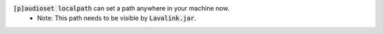 :code:`[p]audioset localpath` can set a path anywhere in your machine now.
 - Note: This path needs to be visible by :code:`Lavalink.jar`.